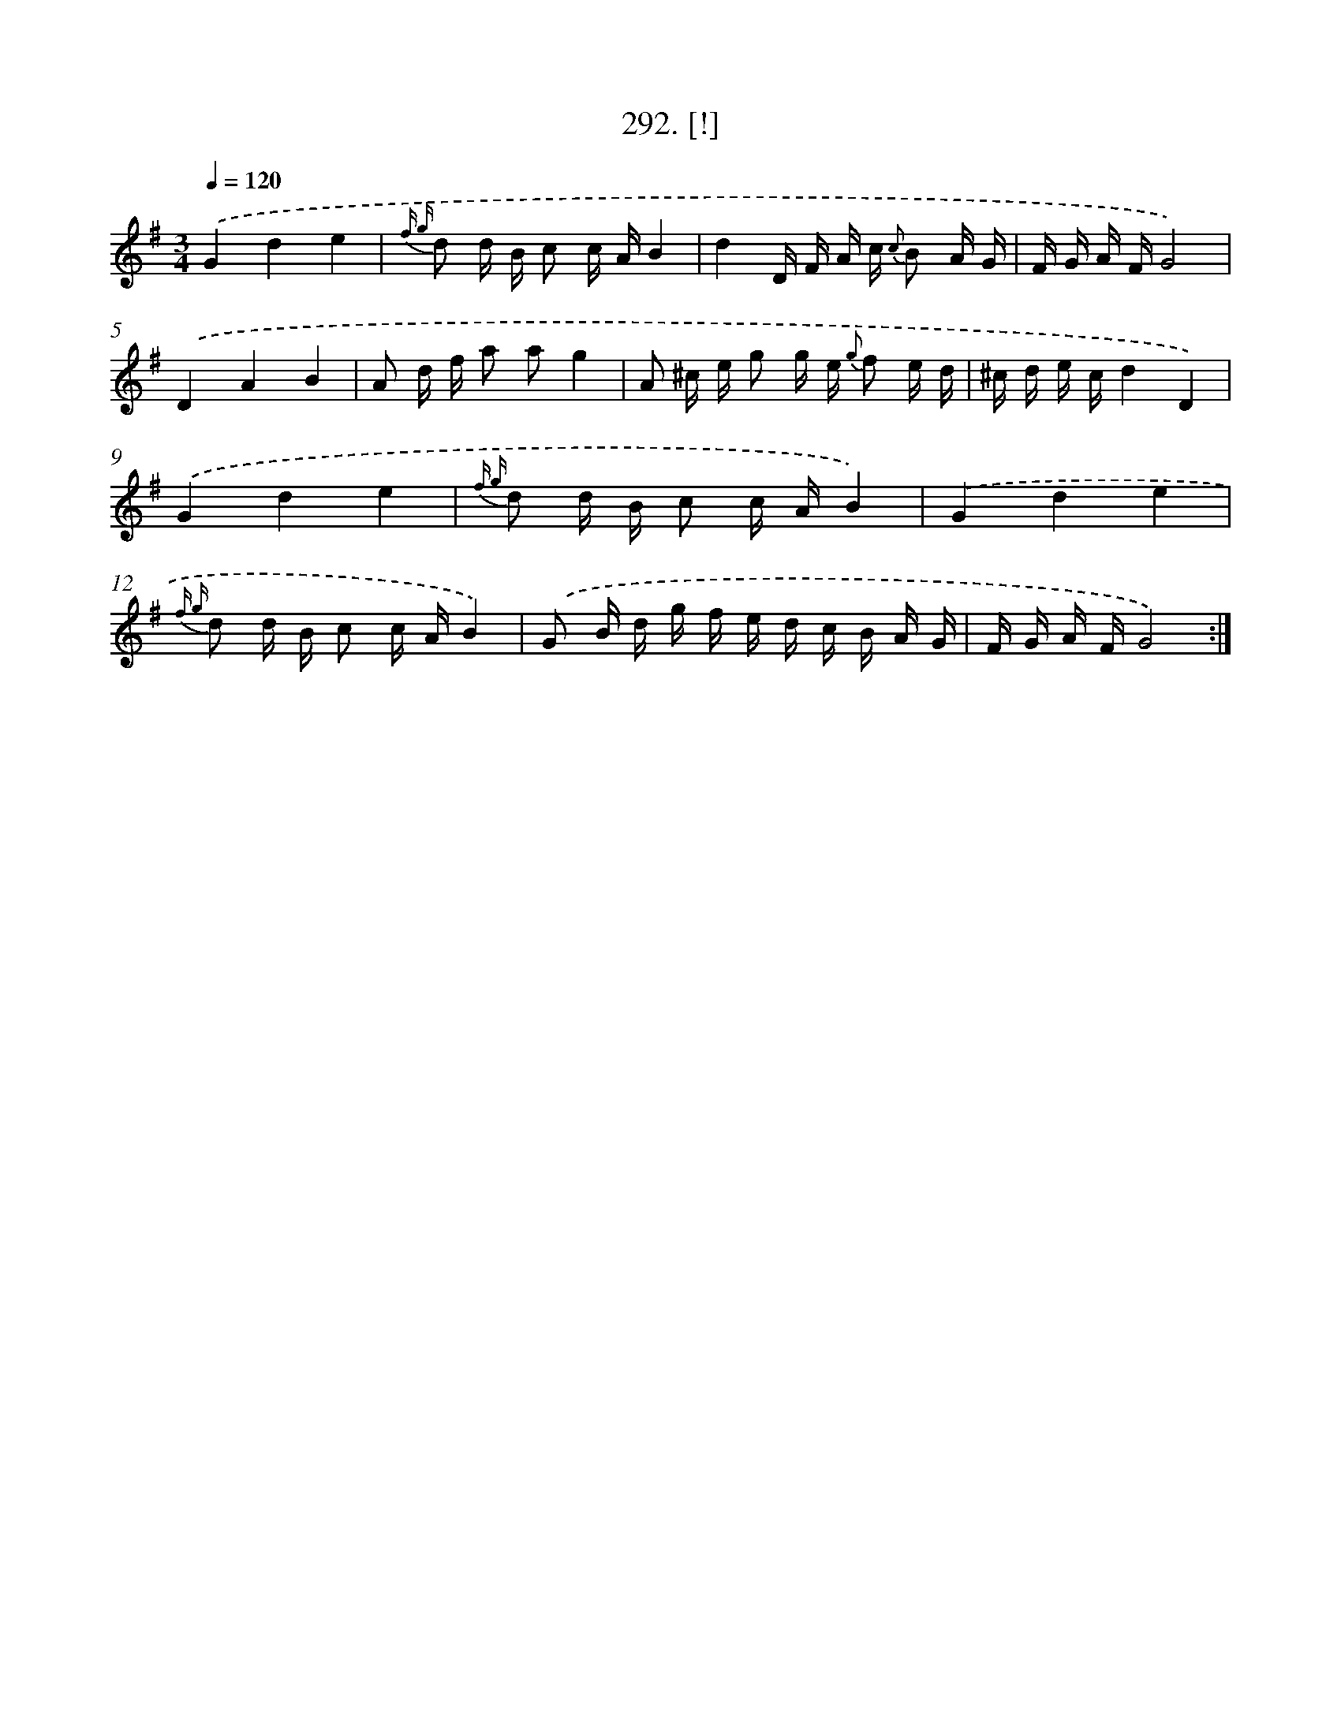 X: 14555
T: 292. [!]
%%abc-version 2.0
%%abcx-abcm2ps-target-version 5.9.1 (29 Sep 2008)
%%abc-creator hum2abc beta
%%abcx-conversion-date 2018/11/01 14:37:45
%%humdrum-veritas 2112723579
%%humdrum-veritas-data 2685138018
%%continueall 1
%%barnumbers 0
L: 1/16
M: 3/4
Q: 1/4=120
K: G clef=treble
.('G4d4e4 |
{f g} d2 d B c2 c AB4 |
d4D F A c {c} B2 A G |
F G A FG8) |
.('D4A4B4 |
A2 d f a2 a2g4 |
A2 ^c e g2 g e {g} f2 e d |
^c d e cd4D4) |
.('G4d4e4 |
{f g} d2 d B c2 c AB4) |
.('G4d4e4 |
{f g} d2 d B c2 c AB4) |
.('G2 B d g f e d c B A G |
F G A FG8) :|]
